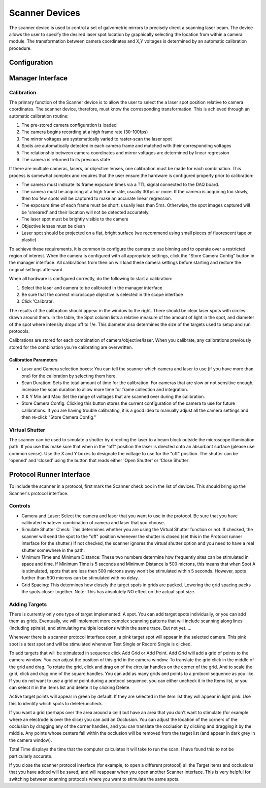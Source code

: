 Scanner Devices
==========================

The scanner device is used to control a set of galvometric mirrors to precisely direct a scanning laser beam. 
The device allows the user to specify the desired laser spot location by graphically selecting the location from within a camera module. The transformation between camera coordinates and X,Y voltages is determined by an automatic calibration procedure.

Configuration
---------------------------



Manager Interface
---------------------------

Calibration
+++++++++++

The primary function of the Scanner device is to allow the user to select the a laser spot position relative to camera coordinates. The scanner device, therefore, must know the corresponding transformation. This is achieved through an automatic calibration routine: 

#. The pre-stored camera configuration is loaded
#. The camera begins recording at a high frame rate (30-100fps)
#. The mirror voltages are systematically varied to raster-scan the laser spot
#. Spots are automatically detected in each camera frame and matched with their corresponding voltages
#. The relationship between camera coordinates and mirror voltages are determined by linear regression
#. The camera is returned to its previous state

If there are multiple cameras, lasers, or objective lenses, one calibration must be made for each combination.
This process is somewhat complex and requires that the user ensure the hardware is configured properly prior to calibration:
    
* The camera must indicate its frame exposure times via a TTL signal connected to the DAQ board.
* The camera must be acquiring at a high frame rate, usually 30fps or more. If the camera is acquiring too slowly, then too few spots will be captured to make an accurate linear regression.
* The exposure time of each frame must be short, usually less than 5ms. Otherwise, the spot images captured will be 'smeared' and their location will not be detected accurately.
* The laser spot must be brightly visible to the camera
* Objective lenses must be clean
* Laser spot should be projected on a flat, bright surface (we recommend using small pieces of fluorescent tape or plastic)

To achieve these requirements, it is common to configure the camera to use binning and to operate over a restricted region of interest. When the camera is configured with all appropriate settings, click the "Store Camera Config" button in the manager interface. All calibrations from then on will load these camera settings before starting and restore the original settings afterward.

When all hardware is configured correctly, do the following to start a calibration:

#. Select the laser and camera to be calibrated in the manager interface
#. Be sure that the correct microscope objective is selected in the scope interface
#. Click 'Calibrate'.
    
The results of the calibration should appear in the window to the right. There should be clear laser spots with circles 
drawn around them. In the table, the Spot column lists a relative measure of the amount of light in the spot, and diameter 
of the spot where intensity drops off to 1/e. This diameter also determines the size of the targets used to setup and run 
protocols.

Calibrations are stored for each combination of camera/objective/laser. When you calibrate, any calibrations previously
stored for the combination you're calibrating are overwritten. 

Calibration Parameters
''''''''''''''''''''''

* Laser and Camera selection boxes: You can tell the scanner which camera and laser to use (if you have more than one) for the calibration by selecting them here. 
* Scan Duration: Sets the total amount of time for the calibration. For cameras that are slow or not sensitive enough, increase the scan duration to allow more time for frame collection and integration.
* X & Y Min and Max: Set the range of voltages that are scanned over during the calibration.
* Store Camera Config: Clicking this button stores the current configuration of the camera to use for future calibrations. If you are having trouble calibrating, it is a good idea to manually adjust all the camera settings and then re-click "Store Camera Config."

Virtual Shutter
+++++++++++++++

The scanner can be used to simulate a shutter by directing the laser to a beam block outside the microscope illumination path. 
If you use this make sure that when in the "off" position the laser is directed onto an absorbant surface (please use common sense). Use the X and Y boxes to designate the voltage to use for the "off" position. The shutter can be 'opened' and 'closed' using the button that reads either 'Open Shutter' or 'Close Shutter'.


Protocol Runner Interface
---------------------------

To include the scanner in a protocol, first mark the Scanner check box in the list of devices. This should bring up the Scanner's protocol interface.

Controls
++++++++

* Camera and Laser: Select the camera and laser that you want to use in the protocol. Be sure that you have calibrated whatever combination of camera and laser that you choose.
* Simulate Shutter Check: This determines whether you are using the Virtual Shutter function or not. If checked, the scanner will send the spot to the "off" position whenever the shutter is closed (set this in the Protocol runner interface for the shutter.) If not checked, the scanner ignores the virtual shutter option and you need to have a real shutter somewhere in the path.
* Minimum Time and Minimum Distance: These two numbers determine how frequently sites can be stimulated in space and time. If Minimum Time is 5 seconds and Minimum Distance is 500 microns, this means that when Spot A is stimulated, spots that are less then 500 microns away won't be stimulated within 5 seconds. However, spots further than 500 microns can be stimulated with no delay.
* Grid Spacing: This determines how closely the target spots in grids are packed. Lowering the grid spacing packs the spots closer together. Note: This has absolutely NO effect on the actual spot size. 
    
Adding Targets
++++++++++++++

There is currently only one type of target implemented: A spot. You can add target spots individually, or you can add them as grids.
Eventually, we will implement more complex scanning patterns that will include scanning along lines (including spirals), and 
stimulating multiple locations within the same trace. But not yet.....

Whenever there is a scanner protocol interface open, a pink target spot will appear in the selected camera. This pink spot is a test
spot and will be stimulated whenever Test Single or Record Single is clicked. 

To add targets that will be stimulated in sequence click Add Grid or Add Point. Add Grid will add a grid of points to the camera window. You can adjust the position of this grid in the camera window. To translate the grid click in the middle of the grid and drag. To rotate the grid, click and drag on of the circular handles on the corner of the grid. And to scale the grid, click and drag one of the square handles. You can add as many grids and points to a protocol sequence as you like. If you do not want to use a grid or point during a protocol sequence, you can either uncheck it in the Items list, or you can select it in the Items list and delete it by clicking Delete. 

Active target points will appear in green by default. If they are selected in the item list they will appear in light pink. Use this to identify which spots to delete/uncheck.

If you want a grid (perhaps over the area around a cell) but have an area that you don't want to stimulate (for example where an electrode is over the slice) you can add an Occlusion. You can adjust the location of the corners of the occlusion by dragging any of the corner handles, and you can translate the occlusion by clicking and dragging it by the middle. Any points whose centers fall within the occlusion will be removed from the target list (and appear in dark grey in the camera window). 

Total Time displays the time that the computer calculates it will take to run the scan. I have found this to not be particularly accurate.

If you close the scanner protocol interface (for example, to open a different protocol) all the Target items and occlusions that you have added will be saved, and will reappear when you open another Scanner interface. This is very helpful for switching between scanning protocols where you want to stimulate the same spots. 